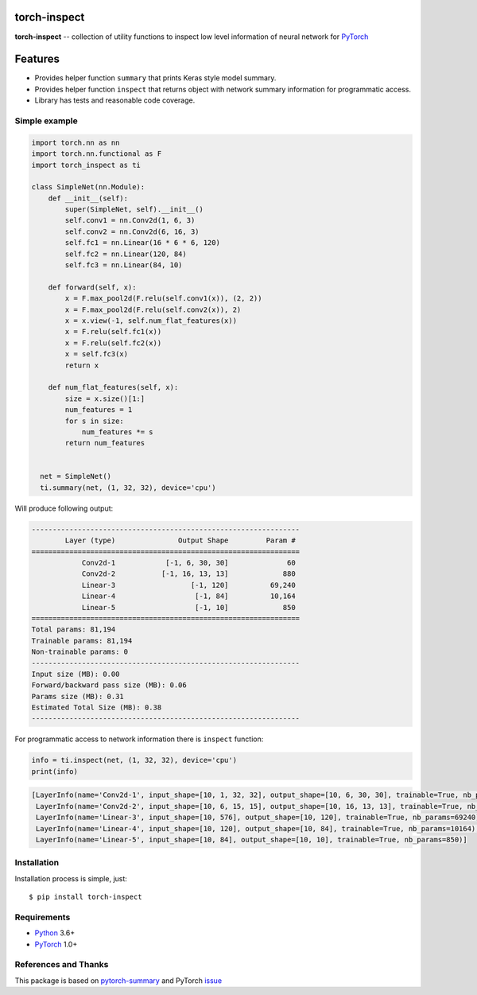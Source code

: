 torch-inspect
=============
.. image:: https://travis-ci.com/jettify/pytorch-inspect.svg?branch=master
    :target: https://travis-ci.com/jettify/pytorch-inspect
.. image:: https://codecov.io/gh/jettify/pytorch-inspect/branch/master/graph/badge.svg
    :target: https://codecov.io/gh/jettify/pytorch-inspect
.. image:: https://img.shields.io/pypi/pyversions/torch-inspect.svg
    :target: https://pypi.org/project/torch-inspect


**torch-inspect** -- collection of utility functions to inspect low level information of neural network for PyTorch_

Features
========
* Provides helper function ``summary`` that prints Keras style model summary.
* Provides helper function ``inspect`` that returns object with network summary information for programmatic access.
* Library has tests and reasonable code coverage.


Simple example
--------------

.. code:: python

    import torch.nn as nn
    import torch.nn.functional as F
    import torch_inspect as ti

    class SimpleNet(nn.Module):
        def __init__(self):
            super(SimpleNet, self).__init__()
            self.conv1 = nn.Conv2d(1, 6, 3)
            self.conv2 = nn.Conv2d(6, 16, 3)
            self.fc1 = nn.Linear(16 * 6 * 6, 120)
            self.fc2 = nn.Linear(120, 84)
            self.fc3 = nn.Linear(84, 10)

        def forward(self, x):
            x = F.max_pool2d(F.relu(self.conv1(x)), (2, 2))
            x = F.max_pool2d(F.relu(self.conv2(x)), 2)
            x = x.view(-1, self.num_flat_features(x))
            x = F.relu(self.fc1(x))
            x = F.relu(self.fc2(x))
            x = self.fc3(x)
            return x

        def num_flat_features(self, x):
            size = x.size()[1:]
            num_features = 1
            for s in size:
                num_features *= s
            return num_features


      net = SimpleNet()
      ti.summary(net, (1, 32, 32), device='cpu')


Will produce following output:

.. code::

   ----------------------------------------------------------------
           Layer (type)               Output Shape         Param #
   ================================================================
               Conv2d-1            [-1, 6, 30, 30]              60
               Conv2d-2           [-1, 16, 13, 13]             880
               Linear-3                  [-1, 120]          69,240
               Linear-4                   [-1, 84]          10,164
               Linear-5                   [-1, 10]             850
   ================================================================
   Total params: 81,194
   Trainable params: 81,194
   Non-trainable params: 0
   ----------------------------------------------------------------
   Input size (MB): 0.00
   Forward/backward pass size (MB): 0.06
   Params size (MB): 0.31
   Estimated Total Size (MB): 0.38
   ----------------------------------------------------------------

For programmatic access to network information there is ``inspect`` function:

.. code:: python

      info = ti.inspect(net, (1, 32, 32), device='cpu')
      print(info)


.. code::

    [LayerInfo(name='Conv2d-1', input_shape=[10, 1, 32, 32], output_shape=[10, 6, 30, 30], trainable=True, nb_params=60),
     LayerInfo(name='Conv2d-2', input_shape=[10, 6, 15, 15], output_shape=[10, 16, 13, 13], trainable=True, nb_params=880),
     LayerInfo(name='Linear-3', input_shape=[10, 576], output_shape=[10, 120], trainable=True, nb_params=69240),
     LayerInfo(name='Linear-4', input_shape=[10, 120], output_shape=[10, 84], trainable=True, nb_params=10164),
     LayerInfo(name='Linear-5', input_shape=[10, 84], output_shape=[10, 10], trainable=True, nb_params=850)]


Installation
------------
Installation process is simple, just::

    $ pip install torch-inspect


Requirements
------------

* Python_ 3.6+
* PyTorch_ 1.0+


References and Thanks
---------------------
This package is based on pytorch-summary_ and  PyTorch issue_


.. _Python: https://www.python.org
.. _PyTorch: https://github.com/pytorch/pytorch
.. _pytorch-summary:  https://github.com/sksq96/pytorch-summary
.. _issue:  https://github.com/pytorch/pytorch/issues/2001
